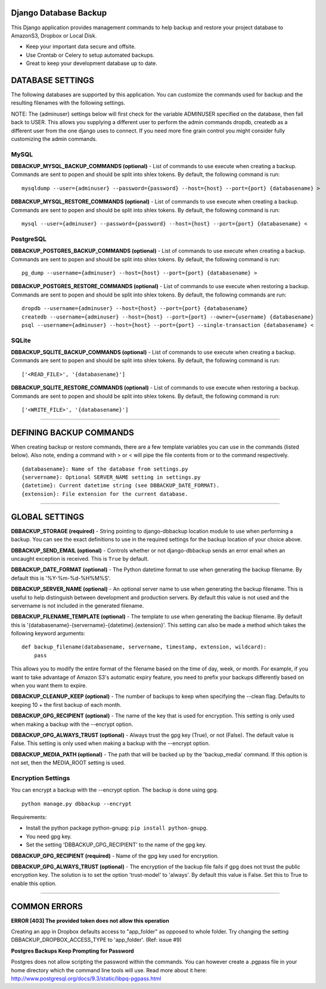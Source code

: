Django Database Backup
======================

This Django application provides management commands to help backup and
restore your project database to AmazonS3, Dropbox or Local Disk.

-  Keep your important data secure and offsite.
-  Use Crontab or Celery to setup automated backups.
-  Great to keep your development database up to date.

DATABASE SETTINGS
=================

The following databases are supported by this application. You can
customize the commands used for backup and the resulting filenames with
the following settings.

NOTE: The {adminuser} settings below will first check for the variable
ADMINUSER specified on the database, then fall back to USER. This allows
you supplying a different user to perform the admin commands dropdb,
createdb as a different user from the one django uses to connect. If you
need more fine grain control you might consider fully customizing the
admin commands.

MySQL
-----

**DBBACKUP\_MYSQL\_BACKUP\_COMMANDS (optional)** - List of commands to
use execute when creating a backup. Commands are sent to popen and
should be split into shlex tokens. By default, the following command is
run:

::

    mysqldump --user={adminuser} --password={password} --host={host} --port={port} {databasename} >

**DBBACKUP\_MYSQL\_RESTORE\_COMMANDS (optional)** - List of commands to
use execute when creating a backup. Commands are sent to popen and
should be split into shlex tokens. By default, the following command is
run:

::

    mysql --user={adminuser} --password={password} --host={host} --port={port} {databasename} <

PostgreSQL
----------

**DBBACKUP\_POSTGRES\_BACKUP\_COMMANDS (optional)** - List of commands
to use execute when creating a backup. Commands are sent to popen and
should be split into shlex tokens. By default, the following command is
run:

::

    pg_dump --username={adminuser} --host={host} --port={port} {databasename} >

**DBBACKUP\_POSTGRES\_RESTORE\_COMMANDS (optional)** - List of commands
to use execute when restoring a backup. Commands are sent to popen and
should be split into shlex tokens. By default, the following commands
are run:

::

    dropdb --username={adminuser} --host={host} --port={port} {databasename}
    createdb --username={adminuser} --host={host} --port={port} --owner={username} {databasename}
    psql --username={adminuser} --host={host} --port={port} --single-transaction {databasename} <

SQLite
------

**DBBACKUP\_SQLITE\_BACKUP\_COMMANDS (optional)** - List of commands to
use execute when creating a backup. Commands are sent to popen and
should be split into shlex tokens. By default, the following command is
run:

::

    ['<READ_FILE>', '{databasename}']

**DBBACKUP\_SQLITE\_RESTORE\_COMMANDS (optional)** - List of commands to
use execute when restoring a backup. Commands are sent to popen and
should be split into shlex tokens. By default, the following command is
run:

::

    ['<WRITE_FILE>', '{databasename}']

--------------

DEFINING BACKUP COMMANDS
========================

When creating backup or restore commands, there are a few template
variables you can use in the commands (listed below). Also note, ending
a command with > or < will pipe the file contents from or to the command
respectively.

::

    {databasename}: Name of the database from settings.py
    {servername}: Optional SERVER_NAME setting in settings.py
    {datetime}: Current datetime string (see DBBACKUP_DATE_FORMAT).
    {extension}: File extension for the current database.

--------------

GLOBAL SETTINGS
===============

**DBBACKUP\_STORAGE (required)** - String pointing to django-dbbackup
location module to use when performing a backup. You can see the exact
definitions to use in the required settings for the backup location of
your choice above.

**DBBACKUP\_SEND\_EMAIL (optional)** - Controls whether or not
django-dbbackup sends an error email when an uncaught exception is
received. This is ``True`` by default.

**DBBACKUP\_DATE\_FORMAT (optional)** - The Python datetime format to
use when generating the backup filename. By default this is
'%Y-%m-%d-%H%M%S'.

**DBBACKUP\_SERVER\_NAME (optional)** - An optional server name to use
when generating the backup filename. This is useful to help distinguish
between development and production servers. By default this value is not
used and the servername is not included in the generated filename.

**DBBACKUP\_FILENAME\_TEMPLATE (optional)** - The template to use when
generating the backup filename. By default this is
'{databasename}-{servername}-{datetime}.{extension}'. This setting can
also be made a method which takes the following keyword arguments:

::

    def backup_filename(databasename, servername, timestamp, extension, wildcard):
        pass

This allows you to modify the entire format of the filename based on the
time of day, week, or month. For example, if you want to take advantage
of Amazon S3's automatic expiry feature, you need to prefix your backups
differently based on when you want them to expire.

**DBBACKUP\_CLEANUP\_KEEP (optional)** - The number of backups to keep
when specifying the --clean flag. Defaults to keeping 10 + the first
backup of each month.

**DBBACKUP\_GPG\_RECIPIENT (optional)** - The name of the key that is
used for encryption. This setting is only used when making a backup with
the --encrypt option.

**DBBACKUP\_GPG\_ALWAYS\_TRUST (optional)** - Always trust the gpg key
(True), or not (False). The default value is False. This setting is only
used when making a backup with the --encrypt option.

**DBBACKUP\_MEDIA\_PATH (optional)** - The path that will be backed up
by the 'backup\_media' command. If this option is not set, then the
MEDIA\_ROOT setting is used.

Encryption Settings
-------------------

You can encrypt a backup with the --encrypt option. The backup is done
using gpg.

::

    python manage.py dbbackup --encrypt

Requirements:

-  Install the python package python-gnupg:
   ``pip install python-gnupg``.
-  You need gpg key.
-  Set the setting 'DBBACKUP\_GPG\_RECIPIENT' to the name of the gpg
   key.

**DBBACKUP\_GPG\_RECIPIENT (required)** - Name of the gpg key used for
encryption.

**DBBACKUP\_GPG\_ALWAYS\_TRUST (optional)** - The encryption of the
backup file fails if gpg does not trust the public encryption key. The
solution is to set the option 'trust-model' to 'always'. By default this
value is False. Set this to True to enable this option.

--------------

COMMON ERRORS
=============

**ERROR [403] The provided token does not allow this operation**

Creating an app in Dropbox defaults access to "app\_folder" as opposed
to whole folder. Try changing the setting
DBBACKUP\_DROPBOX\_ACCESS\_TYPE to 'app\_folder'. (Ref: issue #9)

**Postgres Backups Keep Prompting for Password**

Postgres does not allow scripting the password within the commands. You
can however create a .pgpass file in your home directory which the
command line tools will use. Read more about it here:
http://www.postgresql.org/docs/9.3/static/libpq-pgpass.html
